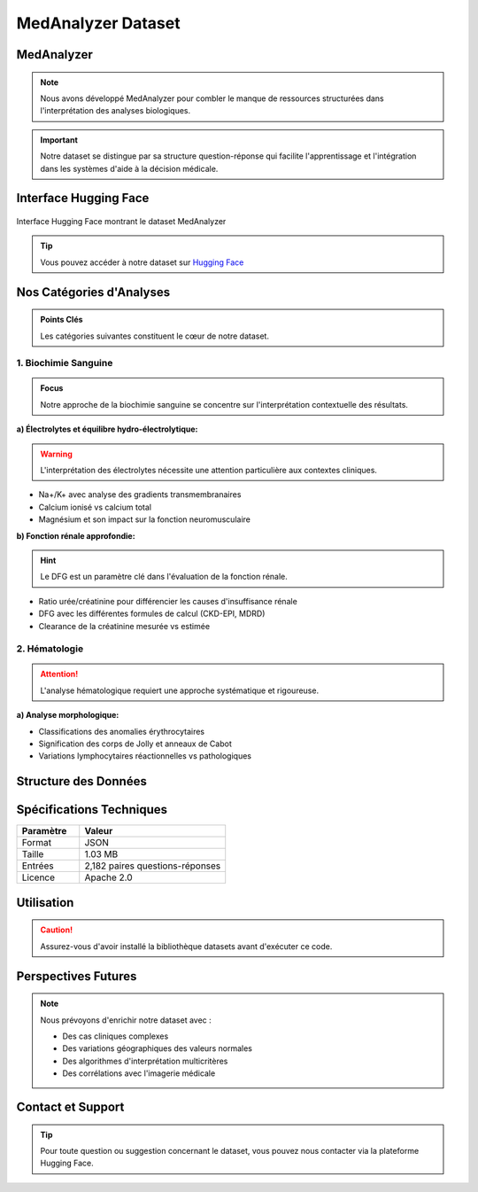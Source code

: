 ===================
MedAnalyzer Dataset
===================



MedAnalyzer
-----------

.. note:: 
   Nous avons développé MedAnalyzer pour combler le manque de ressources structurées dans l'interprétation des analyses biologiques.

.. important::
   Notre dataset se distingue par sa structure question-réponse qui facilite l'apprentissage et l'intégration dans les systèmes d'aide à la décision médicale.

.. _huggingface: https://huggingface.co/datasets/ilyass20/MedAnalyzer

Interface Hugging Face
--------------------

.. figure:: /Documentation/Images/dataset.png
   :alt: Interface Hugging Face du Dataset MedAnalyzer
   :align: center
   :class: with-border

   Interface Hugging Face montrant le dataset MedAnalyzer

.. tip::
   Vous pouvez accéder à notre dataset sur `Hugging Face <https://huggingface.co/datasets/ilyass20/MedAnalyzer>`_

Nos Catégories d'Analyses
------------------------

.. admonition:: Points Clés
   :class: important

   Les catégories suivantes constituent le cœur de notre dataset.

1. Biochimie Sanguine
~~~~~~~~~~~~~~~~~~~~

.. admonition:: Focus
   :class: note

   Notre approche de la biochimie sanguine se concentre sur l'interprétation contextuelle des résultats.

**a) Électrolytes et équilibre hydro-électrolytique:**

.. warning::
   L'interprétation des électrolytes nécessite une attention particulière aux contextes cliniques.

* Na+/K+ avec analyse des gradients transmembranaires
* Calcium ionisé vs calcium total
* Magnésium et son impact sur la fonction neuromusculaire

**b) Fonction rénale approfondie:**

.. hint::
   Le DFG est un paramètre clé dans l'évaluation de la fonction rénale.

* Ratio urée/créatinine pour différencier les causes d'insuffisance rénale
* DFG avec les différentes formules de calcul (CKD-EPI, MDRD)
* Clearance de la créatinine mesurée vs estimée

2. Hématologie
~~~~~~~~~~~~~

.. attention::
   L'analyse hématologique requiert une approche systématique et rigoureuse.

**a) Analyse morphologique:**

* Classifications des anomalies érythrocytaires
* Signification des corps de Jolly et anneaux de Cabot
* Variations lymphocytaires réactionnelles vs pathologiques

Structure des Données
-------------------

.. code-block:: json
   :caption: Exemple de structure JSON
   :emphasize-lines: 2,6

    {
        "anchor": "Quelle est l'interprétation d'une hyperkaliémie à 6.2 mmol/L avec un ECG normal ?",
        "positive": "Dans ce contexte, plusieurs éléments sont à considérer :
                    1. Vérification pré-analytique (hémolyse, garrot prolongé)
                    2. Évaluation de la fonction rénale (créatinine, urée)
                    3. Recherche de médicaments hyperkaliémiants"
    }

Spécifications Techniques
------------------------

.. list-table::
   :header-rows: 1
   :widths: 30 70
   :class: config-table

   * - Paramètre
     - Valeur
   * - Format
     - JSON
   * - Taille
     - 1.03 MB
   * - Entrées
     - 2,182 paires questions-réponses
   * - Licence
     - Apache 2.0

Utilisation
----------

.. code-block:: python
   :linenos:
   :emphasize-lines: 2,5

    from datasets import load_dataset

    # Chargement du dataset
    dataset = load_dataset("ilyass20/MedAnalyzer")

    # Exemple d'utilisation
    for entry in dataset["train"]:
        print(f"Question : {entry['anchor']}")
        print(f"Réponse : {entry['positive']}")

.. caution::
   Assurez-vous d'avoir installé la bibliothèque datasets avant d'exécuter ce code.

Perspectives Futures
------------------

.. note::
   Nous prévoyons d'enrichir notre dataset avec :

   * Des cas cliniques complexes
   * Des variations géographiques des valeurs normales
   * Des algorithmes d'interprétation multicritères
   * Des corrélations avec l'imagerie médicale

Contact et Support
----------------

.. tip::
   Pour toute question ou suggestion concernant le dataset, vous pouvez nous contacter via la plateforme Hugging Face.
